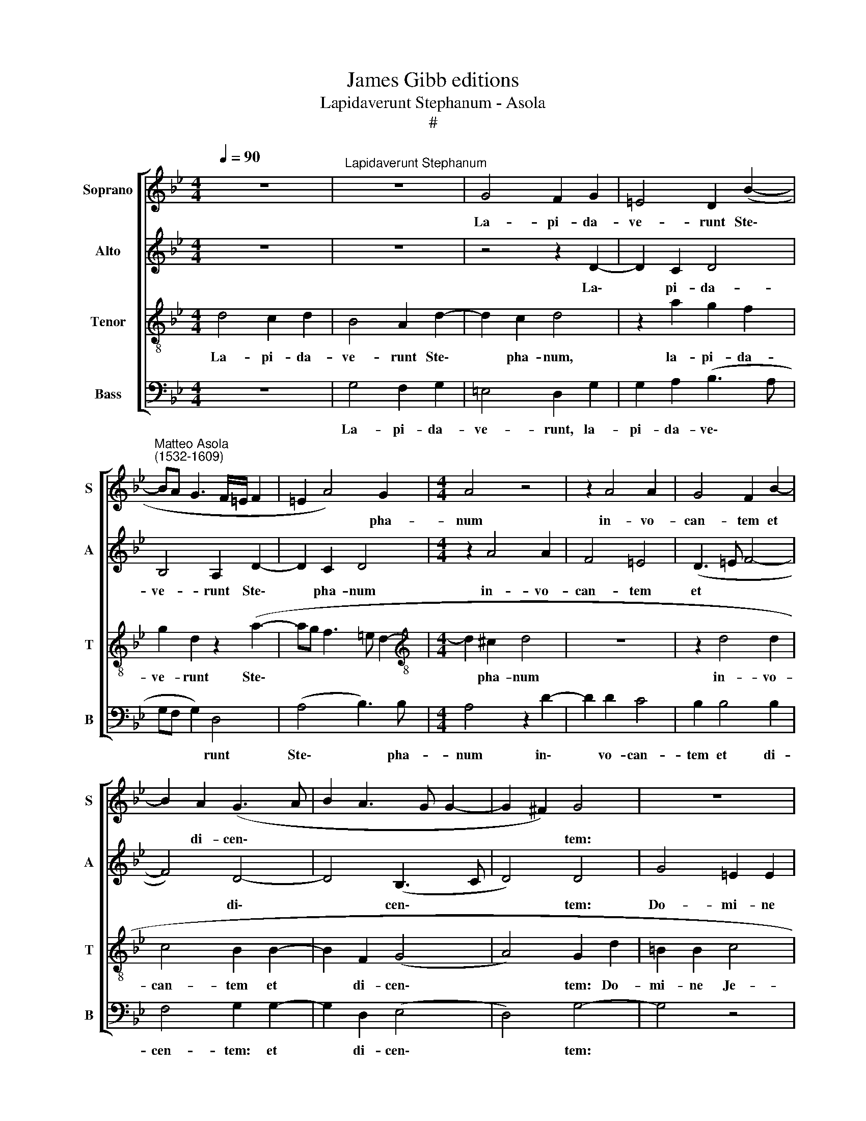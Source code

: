 X:1
T:James Gibb editions
T:Lapidaverunt Stephanum - Asola
T:#
%%score [ 1 2 3 4 ]
L:1/8
Q:1/4=90
M:4/4
K:Bb
V:1 treble nm="Soprano" snm="S"
V:2 treble nm="Alto" snm="A"
V:3 treble-8 nm="Tenor" snm="T"
V:4 bass nm="Bass" snm="B"
V:1
 z8 |"^Lapidaverunt Stephanum" z8 | G4 F2 G2 | =E4 D2 (B2- | %4
w: ||La- pi- da-|ve- runt Ste\-|
"^Matteo Asola\n(1532-1609)" BA G3 F/=E/ F2 | =E2 A4) G2 |[M:4/4] A4 z4 | z2 A4 A2 | G4 F2 B2- | %9
w: |* * pha-|num|in- vo-|can- tem et|
 B2 A2 (G3 A | B2 A3 G G2- | G2 ^F2) G4 | z8 | z4 z2 G2- | G2 G2 A4 | F4 =E4 | A6 A2 | A4 A4 | %18
w: * di- cen\- *||* * tem:||Do\-|* mi- ne|Je- su,|ac- ci-|pe spi-|
 B2 B2 A4 | A4 z2 A2- | AA A2 F2 D2 | =E3 E D4 | z8 | A8 | ^F4 G4 | z2 A2 B4 | =B4 c4 | G4 A4- | %28
w: ri- tum me-|um. Po\-|* si- tis au- tem|ge- ni- bus||cla-|ma- vit,|cla- ma-|vit vo-|ce ma\-|
 A2 c2 (B4- | A4) (^F3 G | A4 z4 | z8 | z4 z2 A2- | A2 A2 ^F2 F2 | G4 =E2 E2 | F4 D2 B2- | %36
w: * gna di\-|* cens: *|||Do\-|* mi- ne, ne-|sta- tu- as|il- lis *|
 BAGF G2) =E2 | (D2 G4 ^F2) | G2 B4 B2 | A2 F2 G4 | A8 | z2 G2 A4 | B4 A2 (G2- | GF=ED E4) | %44
w: * * * * * pec-|ca\- * *|tum. Et cum|hoc di- xis-|set,|et cum|hoc di- xis\-||
 D4 A4- | A2 A2 B4 | A4 G4- | G2 B4 B2 | A4 z2 G2- | G2 G2 G4 | G6[Q:1/4=89] A2 | %51
w: set, ob\-|* dor- mi-|vit in|* Do- mi-|no, ob\-|* dor- mi-|vit in|
[Q:1/4=88] B2[Q:1/4=86] (G4[Q:1/4=85] ^F2 |[Q:1/4=82] G8) |[Q:1/4=78] G8- |[Q:1/4=77] G8 |] %55
w: Do- mi\- *||no.||
V:2
 z8 | z8 | z4 z2 D2- | D2 C2 D4 | B,4 A,2 D2- | D2 C2 D4 |[M:4/4] z2 A4 A2 | F4 =E4 | (D3 =E F4- | %9
w: ||La\-|* pi- da-|ve- runt Ste\-|* pha- num|in- vo-|can- tem|et * *|
 F4) D4- | D4 (B,3 C | D4) D4 | G4 =E2 E2 | F4 D4 | =E4 C2 C2 | D4 C2 =E2- | E2 F2 =E4 | ^F6 F2 | %18
w: * di\-|* cen\- *|* tem:|Do- mi- ne|Je- su,|Do- mi- ne|Je- su, ac\-|* ci- pe|spi- ri-|
 G4 (F2 =ED | =E4) ^F4- | F4 z2 A2- | AA A2 F2 D2 | =E3 E D4 | z2 D2 ^C4 | D4 z2 D2 | F4 F2 F2 | %26
w: tum me\- * *|* um.|* Po\-|* si- tis au- tem|ge- ni- bus|cla- ma-|vit, cla-|ma- vit, cla-|
 G4 G2 =E2- | E2 D2 =E4 | A4 G4 | ^F2 A4 A2 | ^F2 F2 G4 | =E2 E2 F4 | D2 (D4 ^C=B, | ^C2) A,4 D2- | %34
w: ma- vit vo\-|* ce ma-|gna di-|cens: Do- mi-|ne, ne- sta-|tu- as il-|lis hoc * *|* pec- ca\-|
 D2 G,2 z2 C2- | C2 D3 D D2 | D6 C2 | B,2 B,2 A,4 | G,4 z4 | z4 z2 G2- | G2 F2 D2 F2 | %41
w: * tum, ne\-|* sta- tu- as|il- lis|hoc pec- ca-|tum.|Et|* cum hoc di-|
 (=E2 G4 ^F2) | G2 D2 C2 (D2- | DC) B,2 A,4 | D4 ^F4- | F2 ^F2 G4 | C6 C2 | (B,G, G4) G2 | %48
w: xis\- * *|set, et cum hoc|* * di- xis-|set, ob\-|* dor- mi-|vit in|Do\- * * mi-|
 ^F4 z2 D2- | D2 D2 D4 | (=E3 F G2) F2 | D6 D2 | D4 =B,4 | E6 E2 | D8 |] %55
w: no, ob\-|* dor- mi-|vit * * in|Do- mi-|no, in|Do- mi-|no.|
V:3
 d4 c2 d2 | B4 A2 d2- | d2 c2 d4 | z2 a2 g2 f2 | g2 d2 z2 (a2- | ag f3 =e d2- | %6
w: La- pi- da-|ve- runt Ste\-|* pha- num,|la- pi- da-|ve- runt Ste\-||
[M:4/4][K:treble-8] d2 ^c2 d4 | z8 | z2 d4 d2 | c4 B2 B2- | B2 F2 (G4- | A4) G2 d2 | =B2 B2 c4 | %13
w: * pha- num||in- vo-|can- tem et|* di- cen\-|* tem: Do-|mi- ne Je-|
 A2 d2 =B2 B2 | c4 A4- | A4 z2 c2- | c2 c2 c4 | d6 d2 | B2 d4 ^c=B | ^c4) d4- | d4 z4 | z8 | %22
w: su, Do- mi- ne|Je- su,|* ac\-|* ci- pe|spi- ri-|tum me\- * *|* um.|||
 z2 a3 a a2 | f2 d2 =e3 e | d2 A2 =B4 | c4 z2 d2 | d4 =e2 g2- | g2 g2 =e4 | f4 d4 | d8 | z8 | z8 | %32
w: Po- si- tis|au- tem ge- ni-|bus cla- ma-|vit, cla-|ma- vit vo\-|* ce ma-|gna di-|cens:|||
 z8 | z2 d4 d2 | =B2 B2 c4 | A2 A2 B4 | G2 B4 c2 | d8 | d2 g4 g2 | f2 d2 =e4 | d4 z4 | z2 d4 c2 | %42
w: |Do- mi-|ne, ne- sta-|tu- as il-|lis hoc pec-|ca-|tum Et cum|hoc di- xis-|set,|et cum|
 B2 G2 (A2 B2- | BA d4 ^c2) | d4 d4- | d2 d2 (d3 =e | f4) e4 | d2 d4 d2 | d4 z2 =B2- | B2 =B2 B4 | %50
w: hoc di- xis\- *||set, ob\-|* dor- mi\- *|* vit|in Do- mi-|no, ob\-|* dor- mi-|
 c6 c2 | B4 A4 | G4 d4 | c6 c2 | =B8 |] %55
w: vit in|Do- mi-|no, in|Do- mi-|no.|
V:4
 z8 | G,4 F,2 G,2 | =E,4 D,2 G,2 | G,2 A,2 (B,3 A, | G,F, G,2) D,4 | (A,4 B,3) B, | %6
w: |La- pi- da-|ve- runt, la-|pi- da- ve\- *|* * * runt|Ste\- * pha-|
[M:4/4] A,4 z2 D2- | D2 D2 C4 | B,2 B,4 B,2 | F,4 G,2 G,2- | G,2 D,2 (E,4 | D,4) G,4- | G,4 z4 | %13
w: num in\-|* vo- can-|tem et di-|cen- tem: et|* di- cen\-|* tem:||
 z4 G,4 | =E,2 E,2 F,4 | D,4 A,4- | A,2 A,2 A,4 | D,6 D,2 | G,4 A,4- | A,4 D,4 | z2 D3 D D2 | %21
w: Do-|mi- ne Je-|su, ac\-|* ci- pe|spi- ri-|turn me\-|* um.|Po- si- tis|
 C2 A,2 B,3 B, | A,4 z2 D,2 | D4 A,4 | z2 D,2 G,4 | F,4 B,4 | G,4 C4- | C2 B,2 (A,3 G, | F,4 G,4) | %29
w: au- tem ge- ni-|bus cla-|ma- vit,|cla- ma-|vit vo-|ce ma\-|* gna di\- *||
 D,4 z2 D2- | D2 D2 =B,2 B,2 | C4 A,2 A,2 | B,4 G,2 A,2- | A,2 D,2 D,2 D,2 | G,4 A,2 A,2 | %35
w: cens: Do\-|* mi- ne, ne-|sta- tu- as|il- lis, Do\-|* mi- ne, ne-|sta- tu- as|
 F,4 G,4 | (B,3 A, G,2) C,2 | (G,4 D,4) | G,8 | z8 | z2 D4 D2 | C2 B,2 A,4 | G,4 z4 | z8 | %44
w: il- lis|hoc * * pec-|ca\- *|tum.||Et cum|hoc di- xis-|set,||
 z4 D,4- | D,2 D,2 G,4 | F,4 C,4 | G,6 G,2 | D,4 z2 G,2- | G,2 G,2 G,4 | (C,3 D, =E,2) F,2 | %51
w: ob\-|* dor- mi-|vit in|Do- mi-|no, ob\-|* dor- mi-|vit * * in|
 G,2 G,2 D,4 | G,8 | C,6 C,2 | G,8 |] %55
w: Do- mi- no,|in|Do- mi-|no.|

